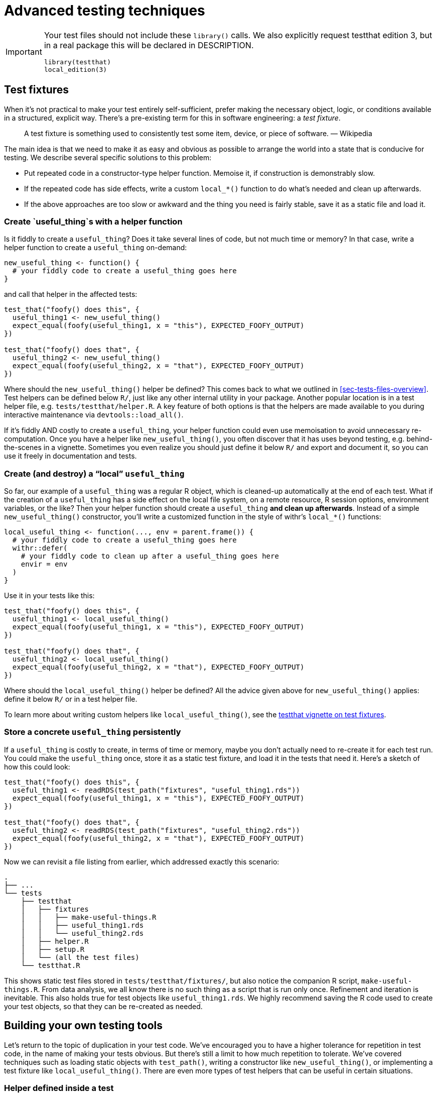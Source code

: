 [[sec-testing-advanced]]
= Advanced testing techniques
:description: Learn how to create a package, the fundamental unit of shareable, reusable, and reproducible R code.

[IMPORTANT]
====
Your test files should not include these `library()` calls. We also explicitly request testthat edition 3, but in a real package this will be declared in DESCRIPTION.

[source,r,cell-code]
----
library(testthat)
local_edition(3)
----

====

== Test fixtures

When it’s not practical to make your test entirely self-sufficient, prefer making the necessary object, logic, or conditions available in a structured, explicit way. There’s a pre-existing term for this in software engineering: a _test fixture_.

____
A test fixture is something used to consistently test some item, device, or piece of software. — Wikipedia
____

The main idea is that we need to make it as easy and obvious as possible to arrange the world into a state that is conducive for testing. We describe several specific solutions to this problem:

* Put repeated code in a constructor-type helper function. Memoise it, if construction is demonstrably slow.
* If the repeated code has side effects, write a custom `local++_*++()` function to do what’s needed and clean up afterwards.
* If the above approaches are too slow or awkward and the thing you need is fairly stable, save it as a static file and load it.

[[sec-testing-advanced-fixture-helper]]
=== Create `useful++_++thing`s with a helper function

Is it fiddly to create a `useful++_++thing`? Does it take several lines of code, but not much time or memory? In that case, write a helper function to create a `useful++_++thing` on-demand:

[source,r,cell-code]
----
new_useful_thing <- function() {
  # your fiddly code to create a useful_thing goes here
}
----

and call that helper in the affected tests:

[source,r,cell-code]
----
test_that("foofy() does this", {
  useful_thing1 <- new_useful_thing()
  expect_equal(foofy(useful_thing1, x = "this"), EXPECTED_FOOFY_OUTPUT)
})

test_that("foofy() does that", {
  useful_thing2 <- new_useful_thing()
  expect_equal(foofy(useful_thing2, x = "that"), EXPECTED_FOOFY_OUTPUT)
})
----

Where should the `new++_++useful++_++thing()` helper be defined? This comes back to what we outlined in <<sec-tests-files-overview>>. Test helpers can be defined below `R/`, just like any other internal utility in your package. Another popular location is in a test helper file, e.g. `tests/testthat/helper.R`. A key feature of both options is that the helpers are made available to you during interactive maintenance via `devtools::load++_++all()`.

If it’s fiddly AND costly to create a `useful++_++thing`, your helper function could even use memoisation to avoid unnecessary re-computation. Once you have a helper like `new++_++useful++_++thing()`, you often discover that it has uses beyond testing, e.g. behind-the-scenes in a vignette. Sometimes you even realize you should just define it below `R/` and export and document it, so you can use it freely in documentation and tests.

=== Create (and destroy) a "`local`" `useful++_++thing`

So far, our example of a `useful++_++thing` was a regular R object, which is cleaned-up automatically at the end of each test. What if the creation of a `useful++_++thing` has a side effect on the local file system, on a remote resource, R session options, environment variables, or the like? Then your helper function should create a `useful++_++thing` *and clean up afterwards*. Instead of a simple `new++_++useful++_++thing()` constructor, you’ll write a customized function in the style of withr’s `local++_*++()` functions:

[source,r,cell-code]
----
local_useful_thing <- function(..., env = parent.frame()) {
  # your fiddly code to create a useful_thing goes here
  withr::defer(
    # your fiddly code to clean up after a useful_thing goes here
    envir = env
  )
}
----

Use it in your tests like this:

[source,r,cell-code]
----
test_that("foofy() does this", {
  useful_thing1 <- local_useful_thing()
  expect_equal(foofy(useful_thing1, x = "this"), EXPECTED_FOOFY_OUTPUT)
})

test_that("foofy() does that", {
  useful_thing2 <- local_useful_thing()
  expect_equal(foofy(useful_thing2, x = "that"), EXPECTED_FOOFY_OUTPUT)
})
----

Where should the `local++_++useful++_++thing()` helper be defined? All the advice given above for `new++_++useful++_++thing()` applies: define it below `R/` or in a test helper file.

To learn more about writing custom helpers like `local++_++useful++_++thing()`, see the https://testthat.r-lib.org/articles/test-fixtures.html[testthat vignette on test fixtures].

[[sec-testing-advanced-concrete-fixture]]
=== Store a concrete `useful++_++thing` persistently

If a `useful++_++thing` is costly to create, in terms of time or memory, maybe you don’t actually need to re-create it for each test run. You could make the `useful++_++thing` once, store it as a static test fixture, and load it in the tests that need it. Here’s a sketch of how this could look:

[source,r,cell-code]
----
test_that("foofy() does this", {
  useful_thing1 <- readRDS(test_path("fixtures", "useful_thing1.rds"))
  expect_equal(foofy(useful_thing1, x = "this"), EXPECTED_FOOFY_OUTPUT)
})

test_that("foofy() does that", {
  useful_thing2 <- readRDS(test_path("fixtures", "useful_thing2.rds"))
  expect_equal(foofy(useful_thing2, x = "that"), EXPECTED_FOOFY_OUTPUT)
})
----

Now we can revisit a file listing from earlier, which addressed exactly this scenario:

....
.
├── ...
└── tests
    ├── testthat
    │   ├── fixtures
    │   │   ├── make-useful-things.R
    │   │   ├── useful_thing1.rds
    │   │   └── useful_thing2.rds
    │   ├── helper.R
    │   ├── setup.R
    │   └── (all the test files)
    └── testthat.R
....

This shows static test files stored in `tests/testthat/fixtures/`, but also notice the companion R script, `make-useful-things.R`. From data analysis, we all know there is no such thing as a script that is run only once. Refinement and iteration is inevitable. This also holds true for test objects like `useful++_++thing1.rds`. We highly recommend saving the R code used to create your test objects, so that they can be re-created as needed.

== Building your own testing tools

Let’s return to the topic of duplication in your test code. We’ve encouraged you to have a higher tolerance for repetition in test code, in the name of making your tests obvious. But there’s still a limit to how much repetition to tolerate. We’ve covered techniques such as loading static objects with `test++_++path()`, writing a constructor like `new++_++useful++_++thing()`, or implementing a test fixture like `local++_++useful++_++thing()`. There are even more types of test helpers that can be useful in certain situations.

=== Helper defined inside a test

Consider this test for the `str++_++trunc()` function in stringr:

[source,r,cell-code]
----
# from stringr (hypothetically)
test_that("truncations work for all sides", {
  expect_equal(
    str_trunc("This string is moderately long", width = 20, side = "right"),
    "This string is mo..."
  )
  expect_equal(
    str_trunc("This string is moderately long", width = 20, side = "left"),
    "...s moderately long"
  )
  expect_equal(
    str_trunc("This string is moderately long", width = 20, side = "center"),
    "This stri...ely long"
  )
})
----

There’s a lot of repetition here, which increases the chance of copy / paste errors and generally makes your eyes glaze over. Sometimes it’s nice to create a hyper-local helper, _inside the test_. Here’s how the test actually looks in stringr

[source,r,cell-code]
----
# from stringr (actually)
test_that("truncations work for all sides", {

  trunc <- function(direction) str_trunc(
    "This string is moderately long",
    direction,
    width = 20
  )

  expect_equal(trunc("right"),   "This string is mo...")
  expect_equal(trunc("left"),    "...s moderately long")
  expect_equal(trunc("center"),  "This stri...ely long")
})
----

A hyper-local helper like `trunc()` is particularly useful when it allows you to fit all the important business for each expectation on one line. Then your expectations can be read almost like a table of actual vs. expected, for a set of related use cases. Above, it’s very easy to watch the result change as we truncate the input from the right, left, and in the center.

Note that this technique should be used in extreme moderation. A helper like `trunc()` is yet another place where you can introduce a bug, so it’s best to keep such helpers extremely short and simple.

=== Custom expectations

If a more complicated helper feels necessary, it’s a good time to reflect on why that is. If it’s fussy to get into position to _test_ a function, that could be a sign that it’s also fussy to _use_ that function. Do you need to refactor it? If the function seems sound, then you probably need to use a more formal helper, defined outside of any individual test, as described earlier.

One specific type of helper you might want to create is a custom expectation. Here are two very simple ones from usethis:

[source,r,cell-code]
----
expect_usethis_error <- function(...) {
  expect_error(..., class = "usethis_error")
}

expect_proj_file <- function(...) {
  expect_true(file_exists(proj_path(...)))
}
----

`expect++_++usethis++_++error()` checks that an error has the `"usethis++_++error"` class. `expect++_++proj++_++file()` is a simple wrapper around `file++_++exists()` that searches for the file in the current project. These are very simple functions, but the sheer amount of repetition and the expressiveness of their names makes them feel justified.

It is somewhat involved to make a proper custom expectation, i.e. one that behaves like the expectations built into testthat. We refer you to the https://testthat.r-lib.org/articles/custom-expectation.html[Custom expectations] vignette if you wish to learn more about that.

Finally, it can be handy to know that testthat makes specific information available when it’s running:

* The environment variable `TESTTHAT` is set to `"true"`. `testthat::is++_++testing()` is a shortcut:
+
[source,r,cell-code]
----
is_testing <- function() {
  Sys.getenv("TESTTHAT")
}
----
* The package-under-test is available as the environment variable `TESTTHAT++_++PKG` and `testthat::testing++_++package()` is a shortcut:
+
[source,r,cell-code]
----
testing_package <- function() {
  Sys.getenv("TESTTHAT_PKG")
}
----

In some situations, you may want to exploit this information without taking a run-time dependency on testthat. In that case, just inline the source of these functions directly into your package.

== When testing gets hard

Despite all the techniques we’ve covered so far, there remain situations where it still feels very difficult to write tests. In this section, we review more ways to deal with challenging situations:

* Skipping a test in certain situations
* Mocking an external service
* Dealing with secrets

[[tests-skipping]]
=== Skipping a test

Sometimes it’s impossible to perform a test - you may not have an internet connection or you may not have access to the necessary credentials. Unfortunately, another likely reason follows from this simple rule: the more platforms you use to test your code, the more likely it is that you won’t be able to run all of your tests, all of the time. In short, there are times when, instead of getting a failure, you just want to skip a test.

==== `testthat::skip()`

Here we use `testthat::skip()` to write a hypothetical custom skipper, `skip++_++if++_++no++_++api()`:

[source,r,cell-code]
----
skip_if_no_api() <- function() {
  if (api_unavailable()) {
    skip("API not available")
  }
}

test_that("foo api returns bar when given baz", {
  skip_if_no_api()
  ...
})
----

`skip++_++if++_++no++_++api()` is a yet another example of a test helper and the advice already given about where to define it applies here too.

`skip()`s and the associated reasons are reported inline as tests are executed and are also indicated clearly in the summary:

[source,r,cell-code]
----
devtools::test()
#> ℹ Loading abcde
#> ℹ Testing abcde
#> ✔ | F W S  OK | Context
#> ✔ |         2 | blarg
#> ✔ |     1   2 | foofy
#> ────────────────────────────────────────────────────────────────────────────────
#> Skip (test-foofy.R:6:3): foo api returns bar when given baz
#> Reason: API not available
#> ────────────────────────────────────────────────────────────────────────────────
#> ✔ |         0 | yo                                                              
#> ══ Results ═════════════════════════════════════════════════════════════════════
#> ── Skipped tests  ──────────────────────────────────────────────────────────────
#> • API not available (1)
#> 
#> [ FAIL 0 | WARN 0 | SKIP 1 | PASS 4 ]
#> 
#> 🥳
----

Something like `skip++_++if++_++no++_++api()` is likely to appear many times in your test suite. This is another occasion where it is tempting to DRY things out, by hoisting the `skip()` to the top-level of the file. However, we still lean towards calling `skip++_++if++_++no++_++api()` in each test where it’s needed.

[source,r,cell-code]
----
# we prefer this:
test_that("foo api returns bar when given baz", {
  skip_if_no_api()
  ...
})

test_that("foo api returns an errors when given qux", {
  skip_if_no_api()
  ...
})

# over this:
skip_if_no_api()

test_that("foo api returns bar when given baz", {...})

test_that("foo api returns an errors when given qux", {...})
----

Within the realm of top-level code in test files, having a `skip()` at the very beginning of a test file is one of the more benign situations. But once a test file does not fit entirely on your screen, it creates an implicit yet easy-to-miss connection between the `skip()` and individual tests.

==== Built-in `skip()` functions

Similar to testthat’s built-in expectations, there is a family of `skip()` functions that anticipate some common situations. These functions often relieve you of the need to write a custom skipper. Here are some examples of the most useful `skip()` functions:

[source,r,cell-code]
----
test_that("foo api returns bar when given baz", {
  skip_if(api_unavailable(), "API not available")
  ...
})
test_that("foo api returns bar when given baz", {
  skip_if_not(api_available(), "API not available")
  ...
})

skip_if_not_installed("sp")
skip_if_not_installed("stringi", "1.2.2")

skip_if_offline()
skip_on_cran()
skip_on_os("windows")
----

==== Dangers of skipping

One challenge with skips is that they are currently completely invisible in CI — if you automatically skip too many tests, it’s easy to fool yourself that all your tests are passing when in fact they’re just being skipped! In an ideal world, your CI/CD would make it easy to see how many tests are being skipped and how that changes over time.

It’s a good practice to regularly dig into the `R CMD check` results, especially on CI, and make sure the skips are as you expect. But this tends to be something you have to learn through experience.

=== Mocking

The practice known as mocking is when we replace something that’s complicated or unreliable or out of our control with something simpler, that’s fully within our control. Usually we are mocking an external service, such as a REST API, or a function that reports something about session state, such as whether the session is interactive.

The classic application of mocking is in the context of a package that wraps an external API. In order to test your functions, technically you need to make a live call to that API to get a response, which you then process. But what if that API requires authentication or what if it’s somewhat flaky and has occasional downtime? It can be more productive to just _pretend_ to call the API but, instead, to test the code under your control by processing a pre-recorded response from the actual API.

Our main advice about mocking is to avoid it if you can. This is not an indictment of mocking, but just a realistic assessment that mocking introduces new complexity that is not always justified by the payoffs.

Since most R packages do not need full-fledged mocking, we do not cover it here. Instead we’ll point you to the packages that represent the state-of-the-art for mocking in R today:

* mockery: https://github.com/r-lib/mockery
* mockr: https://krlmlr.github.io/mockr/
* httptest: https://enpiar.com/r/httptest/
* httptest2: https://enpiar.com/httptest2/
* webfakes: https://webfakes.r-lib.org

Note also that, at the time of writing, it seems likely that the testthat package will re-introduce some mocking capabilities (after previously getting out of the mocking business once already). Version v3.1.7 has two new experimental functions, `testthat::with++_++mocked++_++bindings()` and `testthat::local++_++mocked++_++bindings()`.

=== Secrets

Another common challenge for packages that wrap an external service is the need to manage credentials. Specifically, it is likely that you will need to provide a set of test credentials to fully test your package.

Our main advice here is to design your package so that large parts of it can be tested without live, authenticated access to the external service.

Of course, you will still want to be able to test your package against the actual service that it wraps, in environments that support secure environment variables. Since this is also a very specialized topic, we won’t go into more detail here. Instead we refer you to the https://httr2.r-lib.org/articles/wrapping-apis.html#secret-management[Wrapping APIs] vignette in the httr2 package, which offers substantial support for secret management.

== Special considerations for CRAN packages

CRAN runs `R CMD check` on all contributed packages, both upon submission and on a regular basis after acceptance. This check includes, but is not limited to, your testthat tests. We discuss the general challenge of preparing your package to face all of CRAN’s check "`flavors`" in <<sec-cran-flavors-services>>. Here we focus on CRAN-specific considerations for your test suite.

When a package runs afoul of the CRAN Repository Policy (https://cran.r-project.org/web/packages/policies.html), the test suite is very often the culprit (although not always). If your package is destined for CRAN, this should influence how you write your tests and how (or whether) they will be run on CRAN.

[[sec-testing-advanced-skip-on-cran]]
=== Skip a test

If a specific test simply isn’t appropriate to be run by CRAN, include `skip++_++on++_++cran()` at the very start.

[source,r,cell-code]
----
test_that("some long-running thing works", {
  skip_on_cran()
  # test code that can potentially take "a while" to run  
})
----

Under the hood, `skip++_++on++_++cran()` consults the `NOT++_++CRAN` environment variable. Such a test will only run when `NOT++_++CRAN` has been explicitly defined as `"true"`. This variable is set by devtools and testthat, allowing those tests to run in environments where you expect success (and where you can tolerate and troubleshoot occasional failure).

In particular, the GitHub Actions workflows that we recommend in <<sec-sw-dev-practices-gha>> *will* run tests with `NOT++_++CRAN = "true"`. For certain types of functionality, there is no practical way to test it on CRAN and your own checks, on GitHub Actions or an equivalent continuous integration service, are your best method of quality assurance.

There are even rare cases where it makes sense to maintain tests outside of your package altogether. The tidymodels team uses this strategy for integration-type tests of their whole ecosystem that would be impossible to host inside an individual CRAN package.

=== Speed

Your tests need to run relatively quickly - ideally, less than a minute, in total. Use `skip++_++on++_++cran()` in a test that is unavoidably long-running.

=== Reproducibility

Be careful about testing things that are likely to be variable on CRAN machines. It’s risky to test how long something takes (because CRAN machines are often heavily loaded) or to test parallel code (because CRAN runs multiple package tests in parallel, multiple cores will not always be available). Numerical precision can also vary across platforms, so use `expect++_++equal()` unless you have a specific reason for using `expect++_++identical()`.

[[sec-testing-advanced-flaky-tests]]
=== Flaky tests

Due to the scale at which CRAN checks packages, there is basically no latitude for a test that’s "`just flaky`", i.e. sometimes fails for incidental reasons. CRAN does not process your package’s test results the way you do, where you can inspect each failure and exercise some human judgment about how concerning it is.

It’s probably a good idea to eliminate flaky tests, just for your own sake! But if you have valuable, well-written tests that are prone to occasional nuisance failure, definitely put `skip++_++on++_++cran()` at the start.

The classic example is any test that accesses a website or web API. Given that any web resource in the world will experience occasional downtime, it’s best to not let such tests run on CRAN. The CRAN Repository Policy says:

____
Packages which use Internet resources should fail gracefully with an informative message if the resource is not available or has changed (and not give a check warning nor error).
____

Often making such a failure "`graceful`" would run counter to the behaviour you actually want in practice, i.e. you would want your user to get an error if their request fails. This is why it is usually more practical to test such functionality elsewhere.

Recall that snapshot tests (<<sec-testing-basics>>), by default, are also skipped on CRAN. You typically use such tests to monitor, e.g., how various informational messages look. Slight changes in message formatting are something you want to be alerted to, but do not indicate a major defect in your package. This is the motivation for the default `skip++_++on++_++cran()` behaviour of snapshot tests.

Finally, flaky tests cause problems for the maintainers of your dependencies. When the packages you depend on are updated, CRAN runs `R CMD check` on all reverse dependencies, including your package. If your package has flaky tests, your package can be the reason another package does not clear CRAN’s incoming checks and can delay its release.

=== Process and file system hygiene

In <<sec-tests-files-where-write>>, we urged you to only write into the session temp directory and to clean up after yourself. This practice makes your test suite much more maintainable and predictable. For packages that are (or aspire to be) on CRAN, this is absolutely required per the CRAN repository policy:

____
Packages should not write in the user’s home filespace (including clipboards), nor anywhere else on the file system apart from the R session’s temporary directory (or during installation in the location pointed to by TMPDIR: and such usage should be cleaned up)…. Limited exceptions may be allowed in interactive sessions if the package obtains confirmation from the user.
____

Similarly, you should make an effort to be hygienic with respect to any processes you launch:

____
Packages should not start external software (such as PDF viewers or browsers) during examples or tests unless that specific instance of the software is explicitly closed afterwards.
____

Accessing the clipboard is the perfect storm that potentially runs afoul of both of these guidelines, as the clipboard is considered part of the user’s home filespace and, on Linux, can launch an external process (e.g. xsel or xclip). Therefore it is best to turn off any clipboard functionality in your tests (and to ensure that, during authentic usage, your user is clearly opting-in to that).
